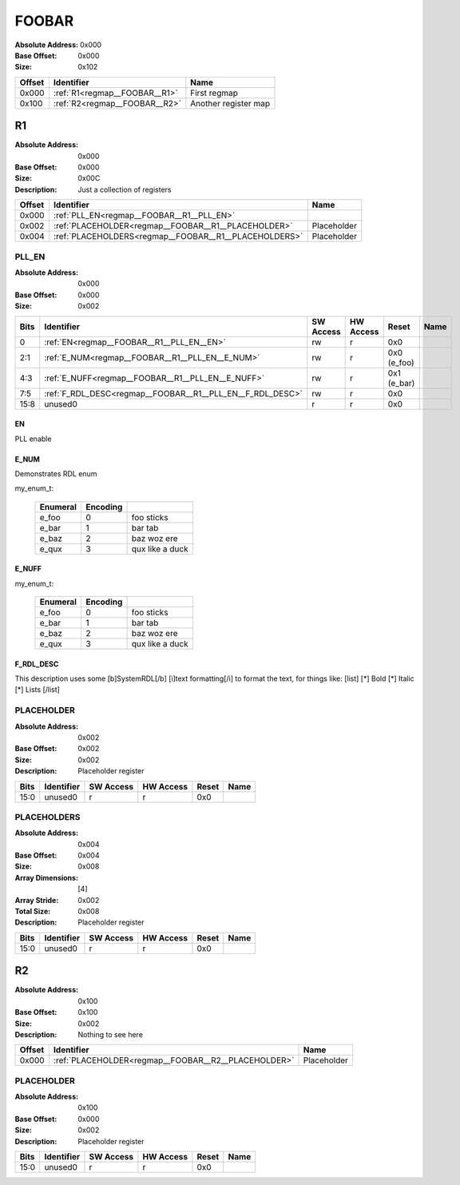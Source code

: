 .. _regmap__FOOBAR:

######
FOOBAR
######

:Absolute Address: 0x000
:Base Offset: 0x000
:Size: 0x102


+----------+-------------------------------+----------------------+
| Offset   | Identifier                    | Name                 |
+==========+===============================+======================+
| 0x000    | :ref:`R1<regmap__FOOBAR__R1>` | First regmap         |
+----------+-------------------------------+----------------------+
| 0x100    | :ref:`R2<regmap__FOOBAR__R2>` | Another register map |
+----------+-------------------------------+----------------------+

.. _regmap__FOOBAR__R1:

**
R1
**

:Absolute Address: 0x000
:Base Offset: 0x000
:Size: 0x00C
:Description: Just a collection of registers


+----------+-------------------------------------------------------+-------------+
| Offset   | Identifier                                            | Name        |
+==========+=======================================================+=============+
| 0x000    | :ref:`PLL_EN<regmap__FOOBAR__R1__PLL_EN>`             |             |
+----------+-------------------------------------------------------+-------------+
| 0x002    | :ref:`PLACEHOLDER<regmap__FOOBAR__R1__PLACEHOLDER>`   | Placeholder |
+----------+-------------------------------------------------------+-------------+
| 0x004    | :ref:`PLACEHOLDERS<regmap__FOOBAR__R1__PLACEHOLDERS>` | Placeholder |
+----------+-------------------------------------------------------+-------------+

.. _regmap__FOOBAR__R1__PLL_EN:

PLL_EN
======

:Absolute Address: 0x000
:Base Offset: 0x000
:Size: 0x002

.. bitfield::
   :bits: 16
   :lanes: 1
   :fontsize: 12
   :caption: PLL_EN

   [{"name": "EN", "bits": 1, "type": 4}, {"name": "E_NUM", "bits": 2,
   "type": 4}, {"name": "E_NUFF", "bits": 2, "type": 4}, {"name":
   "F_RDL_DESC", "bits": 3, "type": 4}, {"name": "unused0", "bits": 8,
   "type": 1}]

.. _regmap__FOOBAR__R1__PLL_EN__unused0:

+--------+-----------------------------------------------------------+-------------+-------------+-------------+--------+
| Bits   | Identifier                                                | SW Access   | HW Access   | Reset       | Name   |
+========+===========================================================+=============+=============+=============+========+
| 0      | :ref:`EN<regmap__FOOBAR__R1__PLL_EN__EN>`                 | rw          | r           | 0x0         |        |
+--------+-----------------------------------------------------------+-------------+-------------+-------------+--------+
| 2:1    | :ref:`E_NUM<regmap__FOOBAR__R1__PLL_EN__E_NUM>`           | rw          | r           | 0x0 (e_foo) |        |
+--------+-----------------------------------------------------------+-------------+-------------+-------------+--------+
| 4:3    | :ref:`E_NUFF<regmap__FOOBAR__R1__PLL_EN__E_NUFF>`         | rw          | r           | 0x1 (e_bar) |        |
+--------+-----------------------------------------------------------+-------------+-------------+-------------+--------+
| 7:5    | :ref:`F_RDL_DESC<regmap__FOOBAR__R1__PLL_EN__F_RDL_DESC>` | rw          | r           | 0x0         |        |
+--------+-----------------------------------------------------------+-------------+-------------+-------------+--------+
| 15:8   | unused0                                                   | r           | r           | 0x0         |        |
+--------+-----------------------------------------------------------+-------------+-------------+-------------+--------+

.. _regmap__FOOBAR__R1__PLL_EN__EN:

EN
--

PLL enable

.. _regmap__FOOBAR__R1__PLL_EN__E_NUM:

E_NUM
-----

Demonstrates RDL enum

my_enum_t:

  +------------+------------+-----------------+
  | Enumeral   | Encoding   |                 |
  +============+============+=================+
  | e_foo      | 0          | foo sticks      |
  +------------+------------+-----------------+
  | e_bar      | 1          | bar tab         |
  +------------+------------+-----------------+
  | e_baz      | 2          | baz woz ere     |
  +------------+------------+-----------------+
  | e_qux      | 3          | qux like a duck |
  +------------+------------+-----------------+

.. _regmap__FOOBAR__R1__PLL_EN__E_NUFF:

E_NUFF
------

my_enum_t:

  +------------+------------+-----------------+
  | Enumeral   | Encoding   |                 |
  +============+============+=================+
  | e_foo      | 0          | foo sticks      |
  +------------+------------+-----------------+
  | e_bar      | 1          | bar tab         |
  +------------+------------+-----------------+
  | e_baz      | 2          | baz woz ere     |
  +------------+------------+-----------------+
  | e_qux      | 3          | qux like a duck |
  +------------+------------+-----------------+

.. _regmap__FOOBAR__R1__PLL_EN__F_RDL_DESC:

F_RDL_DESC
----------

This description uses some [b]SystemRDL[/b] [i]text formatting[/i] to
format the text, for things like:  [list]   [*] Bold   [*] Italic   [*]
Lists [/list]

.. _regmap__FOOBAR__R1__PLACEHOLDER:

PLACEHOLDER
===========

:Absolute Address: 0x002
:Base Offset: 0x002
:Size: 0x002
:Description: Placeholder register

.. bitfield::
   :bits: 16
   :lanes: 1
   :fontsize: 12
   :caption: PLACEHOLDER

   [{"name": "unused0", "bits": 16, "type": 1}]

.. _regmap__FOOBAR__R1__PLACEHOLDER__unused0:

+--------+--------------+-------------+-------------+---------+--------+
| Bits   | Identifier   | SW Access   | HW Access   | Reset   | Name   |
+========+==============+=============+=============+=========+========+
| 15:0   | unused0      | r           | r           | 0x0     |        |
+--------+--------------+-------------+-------------+---------+--------+

.. _regmap__FOOBAR__R1__PLACEHOLDERS:

PLACEHOLDERS
============

:Absolute Address: 0x004
:Base Offset: 0x004
:Size: 0x008
:Array Dimensions: [4]
:Array Stride: 0x002
:Total Size: 0x008
:Description: Placeholder register

.. bitfield::
   :bits: 16
   :lanes: 1
   :fontsize: 12
   :caption: PLACEHOLDERS

   [{"name": "unused0", "bits": 16, "type": 1}]

.. _regmap__FOOBAR__R1__PLACEHOLDERS__unused0:

+--------+--------------+-------------+-------------+---------+--------+
| Bits   | Identifier   | SW Access   | HW Access   | Reset   | Name   |
+========+==============+=============+=============+=========+========+
| 15:0   | unused0      | r           | r           | 0x0     |        |
+--------+--------------+-------------+-------------+---------+--------+

.. _regmap__FOOBAR__R2:

**
R2
**

:Absolute Address: 0x100
:Base Offset: 0x100
:Size: 0x002
:Description: Nothing to see here


+----------+-----------------------------------------------------+-------------+
| Offset   | Identifier                                          | Name        |
+==========+=====================================================+=============+
| 0x000    | :ref:`PLACEHOLDER<regmap__FOOBAR__R2__PLACEHOLDER>` | Placeholder |
+----------+-----------------------------------------------------+-------------+

.. _regmap__FOOBAR__R2__PLACEHOLDER:

PLACEHOLDER
===========

:Absolute Address: 0x100
:Base Offset: 0x000
:Size: 0x002
:Description: Placeholder register

.. bitfield::
   :bits: 16
   :lanes: 1
   :fontsize: 12
   :caption: PLACEHOLDER

   [{"name": "unused0", "bits": 16, "type": 1}]

.. _regmap__FOOBAR__R2__PLACEHOLDER__unused0:

+--------+--------------+-------------+-------------+---------+--------+
| Bits   | Identifier   | SW Access   | HW Access   | Reset   | Name   |
+========+==============+=============+=============+=========+========+
| 15:0   | unused0      | r           | r           | 0x0     |        |
+--------+--------------+-------------+-------------+---------+--------+

